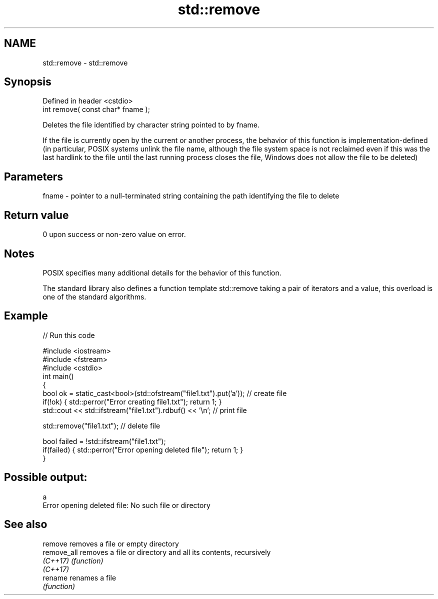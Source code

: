 .TH std::remove 3 "2020.03.24" "http://cppreference.com" "C++ Standard Libary"
.SH NAME
std::remove \- std::remove

.SH Synopsis
   Defined in header <cstdio>
   int remove( const char* fname );

   Deletes the file identified by character string pointed to by fname.

   If the file is currently open by the current or another process, the behavior of this function is implementation-defined (in particular, POSIX systems unlink the file name, although the file system space is not reclaimed even if this was the last hardlink to the file until the last running process closes the file, Windows does not allow the file to be deleted)

.SH Parameters

   fname - pointer to a null-terminated string containing the path identifying the file to delete

.SH Return value

   0 upon success or non-zero value on error.

.SH Notes

   POSIX specifies many additional details for the behavior of this function.

   The standard library also defines a function template std::remove taking a pair of iterators and a value, this overload is one of the standard algorithms.

.SH Example

   
// Run this code

 #include <iostream>
 #include <fstream>
 #include <cstdio>
 int main()
 {
     bool ok = static_cast<bool>(std::ofstream("file1.txt").put('a')); // create file
     if(!ok) { std::perror("Error creating file1.txt"); return 1; }
     std::cout << std::ifstream("file1.txt").rdbuf() << '\\n'; // print file

     std::remove("file1.txt"); // delete file

     bool failed = !std::ifstream("file1.txt");
     if(failed) { std::perror("Error opening deleted file"); return 1; }
 }

.SH Possible output:

 a
 Error opening deleted file: No such file or directory

.SH See also

   remove     removes a file or empty directory
   remove_all removes a file or directory and all its contents, recursively
   \fI(C++17)\fP    \fI(function)\fP
   \fI(C++17)\fP
   rename     renames a file
              \fI(function)\fP

